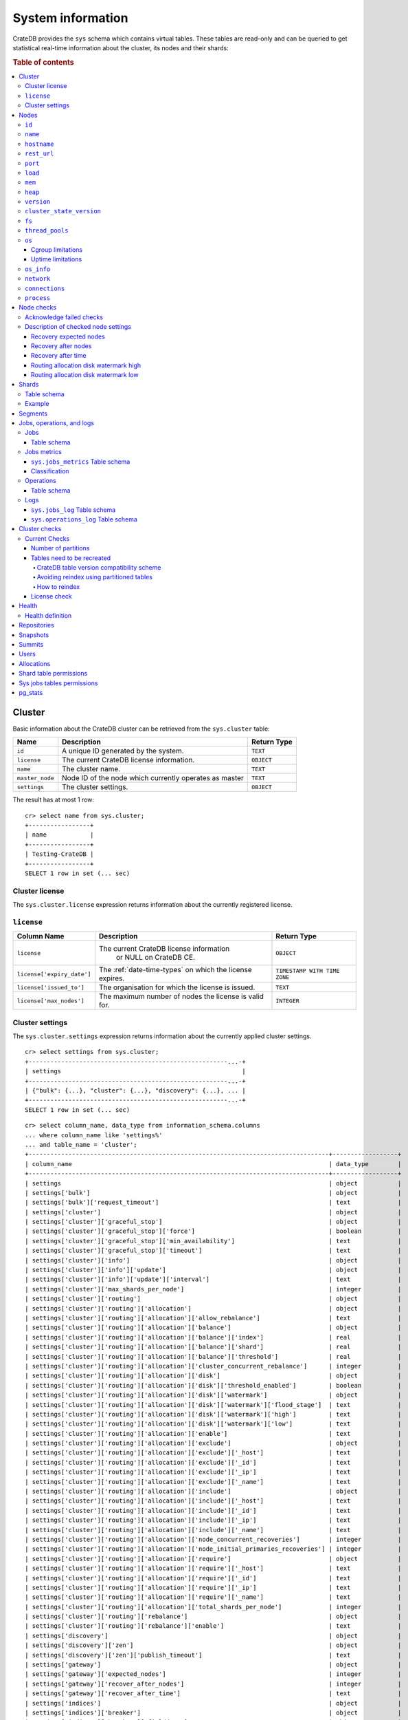 .. highlight:: psql
.. _system-information:

==================
System information
==================

CrateDB provides the ``sys`` schema which contains virtual tables. These tables
are read-only and can be queried to get statistical real-time information about
the cluster, its nodes and their shards:

.. rubric:: Table of contents

.. contents::
   :local:

.. _sys-cluster:

Cluster
=======

Basic information about the CrateDB cluster can be retrieved from the
``sys.cluster`` table:

+------------------+---------------------------------+-------------+
| Name             | Description                     | Return Type |
+==================+=================================+=============+
| ``id``           | A unique ID generated by the    | ``TEXT``    |
|                  | system.                         |             |
+------------------+---------------------------------+-------------+
| ``license``      | The current CrateDB license     | ``OBJECT``  |
|                  | information.                    |             |
+------------------+---------------------------------+-------------+
| ``name``         | The cluster name.               | ``TEXT``    |
+------------------+---------------------------------+-------------+
| ``master_node``  | Node ID of the node which       | ``TEXT``    |
|                  | currently operates as master    |             |
+------------------+---------------------------------+-------------+
| ``settings``     | The cluster settings.           | ``OBJECT``  |
+------------------+---------------------------------+-------------+

.. Hidden: reset settings

    cr> reset GLOBAL stats.enabled, stats.jobs_log_size, stats.operations_log_size;
    RESET OK, 1 row affected (... sec)

The result has at most 1 row::

  cr> select name from sys.cluster;
  +-----------------+
  | name            |
  +-----------------+
  | Testing-CrateDB |
  +-----------------+
  SELECT 1 row in set (... sec)

.. _sys-cluster-license:

Cluster license
---------------

The ``sys.cluster.license`` expression returns information about the currently
registered license.

``license``
-----------

+----------------------------+-----------------------------------------+------------------------------+
| Column Name                | Description                             | Return Type                  |
+============================+=========================================+==============================+
| ``license``                | The current CrateDB license information | ``OBJECT``                   |
|                            |  or NULL on CrateDB CE.                 |                              |
+----------------------------+-----------------------------------------+------------------------------+
| ``license['expiry_date']`` | The :ref:`date-time-types` on which     | ``TIMESTAMP WITH TIME ZONE`` |
|                            | the license expires.                    |                              |
+----------------------------+-----------------------------------------+------------------------------+
| ``license['issued_to']``   | The organisation for which the license  | ``TEXT``                     |
|                            | is issued.                              |                              |
+----------------------------+-----------------------------------------+------------------------------+
| ``license['max_nodes']``   | The maximum number of nodes the license | ``INTEGER``                  |
|                            | is valid for.                           |                              |
+----------------------------+-----------------------------------------+------------------------------+

.. _sys-cluster-settings:

Cluster settings
----------------

The ``sys.cluster.settings`` expression returns information about the currently
applied cluster settings.

::

    cr> select settings from sys.cluster;
    +-------------------------------------------------------...-+
    | settings                                                  |
    +-------------------------------------------------------...-+
    | {"bulk": {...}, "cluster": {...}, "discovery": {...}, ... |
    +-------------------------------------------------------...-+
    SELECT 1 row in set (... sec)

::

    cr> select column_name, data_type from information_schema.columns
    ... where column_name like 'settings%'
    ... and table_name = 'cluster';
    +-----------------------------------------------------------------------------------+------------------+
    | column_name                                                                       | data_type        |
    +-----------------------------------------------------------------------------------+------------------+
    | settings                                                                          | object           |
    | settings['bulk']                                                                  | object           |
    | settings['bulk']['request_timeout']                                               | text             |
    | settings['cluster']                                                               | object           |
    | settings['cluster']['graceful_stop']                                              | object           |
    | settings['cluster']['graceful_stop']['force']                                     | boolean          |
    | settings['cluster']['graceful_stop']['min_availability']                          | text             |
    | settings['cluster']['graceful_stop']['timeout']                                   | text             |
    | settings['cluster']['info']                                                       | object           |
    | settings['cluster']['info']['update']                                             | object           |
    | settings['cluster']['info']['update']['interval']                                 | text             |
    | settings['cluster']['max_shards_per_node']                                        | integer          |
    | settings['cluster']['routing']                                                    | object           |
    | settings['cluster']['routing']['allocation']                                      | object           |
    | settings['cluster']['routing']['allocation']['allow_rebalance']                   | text             |
    | settings['cluster']['routing']['allocation']['balance']                           | object           |
    | settings['cluster']['routing']['allocation']['balance']['index']                  | real             |
    | settings['cluster']['routing']['allocation']['balance']['shard']                  | real             |
    | settings['cluster']['routing']['allocation']['balance']['threshold']              | real             |
    | settings['cluster']['routing']['allocation']['cluster_concurrent_rebalance']      | integer          |
    | settings['cluster']['routing']['allocation']['disk']                              | object           |
    | settings['cluster']['routing']['allocation']['disk']['threshold_enabled']         | boolean          |
    | settings['cluster']['routing']['allocation']['disk']['watermark']                 | object           |
    | settings['cluster']['routing']['allocation']['disk']['watermark']['flood_stage']  | text             |
    | settings['cluster']['routing']['allocation']['disk']['watermark']['high']         | text             |
    | settings['cluster']['routing']['allocation']['disk']['watermark']['low']          | text             |
    | settings['cluster']['routing']['allocation']['enable']                            | text             |
    | settings['cluster']['routing']['allocation']['exclude']                           | object           |
    | settings['cluster']['routing']['allocation']['exclude']['_host']                  | text             |
    | settings['cluster']['routing']['allocation']['exclude']['_id']                    | text             |
    | settings['cluster']['routing']['allocation']['exclude']['_ip']                    | text             |
    | settings['cluster']['routing']['allocation']['exclude']['_name']                  | text             |
    | settings['cluster']['routing']['allocation']['include']                           | object           |
    | settings['cluster']['routing']['allocation']['include']['_host']                  | text             |
    | settings['cluster']['routing']['allocation']['include']['_id']                    | text             |
    | settings['cluster']['routing']['allocation']['include']['_ip']                    | text             |
    | settings['cluster']['routing']['allocation']['include']['_name']                  | text             |
    | settings['cluster']['routing']['allocation']['node_concurrent_recoveries']        | integer          |
    | settings['cluster']['routing']['allocation']['node_initial_primaries_recoveries'] | integer          |
    | settings['cluster']['routing']['allocation']['require']                           | object           |
    | settings['cluster']['routing']['allocation']['require']['_host']                  | text             |
    | settings['cluster']['routing']['allocation']['require']['_id']                    | text             |
    | settings['cluster']['routing']['allocation']['require']['_ip']                    | text             |
    | settings['cluster']['routing']['allocation']['require']['_name']                  | text             |
    | settings['cluster']['routing']['allocation']['total_shards_per_node']             | integer          |
    | settings['cluster']['routing']['rebalance']                                       | object           |
    | settings['cluster']['routing']['rebalance']['enable']                             | text             |
    | settings['discovery']                                                             | object           |
    | settings['discovery']['zen']                                                      | object           |
    | settings['discovery']['zen']['publish_timeout']                                   | text             |
    | settings['gateway']                                                               | object           |
    | settings['gateway']['expected_nodes']                                             | integer          |
    | settings['gateway']['recover_after_nodes']                                        | integer          |
    | settings['gateway']['recover_after_time']                                         | text             |
    | settings['indices']                                                               | object           |
    | settings['indices']['breaker']                                                    | object           |
    | settings['indices']['breaker']['fielddata']                                       | object           |
    | settings['indices']['breaker']['fielddata']['limit']                              | text             |
    | settings['indices']['breaker']['fielddata']['overhead']                           | double precision |
    | settings['indices']['breaker']['query']                                           | object           |
    | settings['indices']['breaker']['query']['limit']                                  | text             |
    | settings['indices']['breaker']['query']['overhead']                               | double precision |
    | settings['indices']['breaker']['request']                                         | object           |
    | settings['indices']['breaker']['request']['limit']                                | text             |
    | settings['indices']['breaker']['request']['overhead']                             | double precision |
    | settings['indices']['breaker']['total']                                           | object           |
    | settings['indices']['breaker']['total']['limit']                                  | text             |
    | settings['indices']['recovery']                                                   | object           |
    | settings['indices']['recovery']['internal_action_long_timeout']                   | text             |
    | settings['indices']['recovery']['internal_action_timeout']                        | text             |
    | settings['indices']['recovery']['max_bytes_per_sec']                              | text             |
    | settings['indices']['recovery']['recovery_activity_timeout']                      | text             |
    | settings['indices']['recovery']['retry_delay_network']                            | text             |
    | settings['indices']['recovery']['retry_delay_state_sync']                         | text             |
    | settings['logger']                                                                | object_array     |
    | settings['logger']['level']                                                       | text_array       |
    | settings['logger']['name']                                                        | text_array       |
    | settings['memory']                                                                | object           |
    | settings['memory']['allocation']                                                  | object           |
    | settings['memory']['allocation']['type']                                          | text             |
    | settings['stats']                                                                 | object           |
    | settings['stats']['breaker']                                                      | object           |
    | settings['stats']['breaker']['log']                                               | object           |
    | settings['stats']['breaker']['log']['jobs']                                       | object           |
    | settings['stats']['breaker']['log']['jobs']['limit']                              | text             |
    | settings['stats']['breaker']['log']['jobs']['overhead']                           | double precision |
    | settings['stats']['breaker']['log']['operations']                                 | object           |
    | settings['stats']['breaker']['log']['operations']['limit']                        | text             |
    | settings['stats']['breaker']['log']['operations']['overhead']                     | double precision |
    | settings['stats']['enabled']                                                      | boolean          |
    | settings['stats']['jobs_log_expiration']                                          | text             |
    | settings['stats']['jobs_log_filter']                                              | text             |
    | settings['stats']['jobs_log_persistent_filter']                                   | text             |
    | settings['stats']['jobs_log_size']                                                | integer          |
    | settings['stats']['operations_log_expiration']                                    | text             |
    | settings['stats']['operations_log_size']                                          | integer          |
    | settings['stats']['service']                                                      | object           |
    | settings['stats']['service']['interval']                                          | text             |
    | settings['udc']                                                                   | object           |
    | settings['udc']['enabled']                                                        | boolean          |
    | settings['udc']['initial_delay']                                                  | text             |
    | settings['udc']['interval']                                                       | text             |
    | settings['udc']['url']                                                            | text             |
    +-----------------------------------------------------------------------------------+------------------+
    SELECT ... rows in set (... sec)

For further details, see the :ref:`Cluster Settings <conf-cluster-settings>`
configuration section.

.. _sys-nodes:

Nodes
=====

To get information about the nodes query for ``sys.nodes``.

This table can be queried for one, multiple or all nodes within a cluster.

The table schema is as follows:

``id``
------

+-------------+---------------------------------------------+-------------+
| Column Name | Description                                 | Return Type |
+=============+=============================================+=============+
| ``id``      | A unique ID within the cluster generated by | ``TEXT``    |
|             | the system.                                 |             |
+-------------+---------------------------------------------+-------------+

``name``
--------

+-------------+-------------------------------------------------+-------------+
| Column Name | Description                                     | Return Type |
+=============+=================================================+=============+
| ``name``    | The node name within a cluster. The system will | ``TEXT``    |
|             | choose a random name. You can specify the node  |             |
|             | name via your own custom `configuration`_.      |             |
+-------------+-------------------------------------------------+-------------+

``hostname``
------------

+--------------+-------------------------------------------------+-------------+
| Column Name  | Description                                     | Return Type |
+==============+=================================================+=============+
| ``hostname`` | The specified host name of the machine the node | ``TEXT``    |
|              | is running on.                                  |             |
+--------------+-------------------------------------------------+-------------+

``rest_url``
------------

+--------------+-----------------------------------------------------+-------------+
| Column Name  | Description                                         | Return Type |
+==============+=====================================================+=============+
| ``rest_url`` | Full http(s) address where the REST API of the node | ``TEXT``    |
|              | is exposed, including schema, hostname (or IP)      |             |
|              | and port.                                           |             |
+--------------+-----------------------------------------------------+-------------+

``port``
--------

+-----------------------+-------------------------------------------------+-------------+
| Column Name           | Description                                     | Return Type |
+=======================+=================================================+=============+
| ``port``              | The specified ports for both HTTP and binary    | ``OBJECT``  |
|                       | transport interfaces. You can specify the ports |             |
|                       | via your own custom `configuration`_.           |             |
+-----------------------+-------------------------------------------------+-------------+
| ``port['http']``      | CrateDB's HTTP port.                            | ``INTEGER`` |
+-----------------------+-------------------------------------------------+-------------+
| ``port['transport']`` | CrateDB's binary transport port.                | ``INTEGER`` |
+-----------------------+-------------------------------------------------+-------------+
| ``port['psql']``      | The PostgreSQL wire protocol port.              | ``INTEGER`` |
+-----------------------+-------------------------------------------------+-------------+

``load``
--------

+-----------------------------+------------------------------------------+-----------------------+
| Column Name                 | Description                              | Return Type           |
+=============================+==========================================+=======================+
| ``load``                    | System load statistics                   | ``OBJECT``            |
+-----------------------------+------------------------------------------+-----------------------+
| ``load['1']``               | Average load over the last 1 minute.     | ``DOUBLE PRECISION``  |
+-----------------------------+------------------------------------------+-----------------------+
| ``load['5']``               | Average load over the last 5 minutes.    | ``DOUBLE PRECISION``  |
+-----------------------------+------------------------------------------+-----------------------+
| ``load['15']``              | Average load over the last 15 minutes.   | ``DOUBLE PRECISION``  |
+-----------------------------+------------------------------------------+-----------------------+
| ``load['probe_timestamp']`` | Unix timestamp at the time of collection | ``BIGINT``            |
|                             | of the load probe.                       |                       |
+-----------------------------+------------------------------------------+-----------------------+


``mem``
-------

+----------------------------+-------------------------------------------------+--------------+
| Column Name                | Description                                     | Return Type  |
+============================+=================================================+==============+
| ``mem``                    | Memory utilization statistics of the host.      | ``OBJECT``   |
+----------------------------+-------------------------------------------------+--------------+
| ``mem['used']``            | Currently used memory in bytes.                 | ``BIGINT``   |
+----------------------------+-------------------------------------------------+--------------+
| ``mem['used_percent']``    | Currently used memory in percent of total.      | ``SMALLINT`` |
+----------------------------+-------------------------------------------------+--------------+
| ``mem['free']``            | Currently available memory in bytes.            | ``BIGINT``   |
+----------------------------+-------------------------------------------------+--------------+
| ``mem['free_percent']``    | Currently available memory in percent of total. | ``SMALLINT`` |
+----------------------------+-------------------------------------------------+--------------+
| ``mem['probe_timestamp']`` | Unix timestamp at the time of collection        | ``BIGINT``   |
|                            | of the memory probe.                            |              |
+----------------------------+-------------------------------------------------+--------------+

``heap``
--------

+-----------------------------+------------------------------------------------+-------------+
| Column Name                 | Description                                    | Return Type |
+=============================+================================================+=============+
| ``heap``                    | Heap memory utilization statistics.            | ``OBJECT``  |
+-----------------------------+------------------------------------------------+-------------+
| ``heap['used']``            | Currently used heap memory in bytes.           | ``BIGINT``  |
+-----------------------------+------------------------------------------------+-------------+
| ``heap['max']``             | Maximum available heap memory. You can specify | ``BIGINT``  |
|                             | the max heap memory CrateDB should use in the  |             |
|                             | `configuration`_.                              |             |
+-----------------------------+------------------------------------------------+-------------+
| ``heap['free']``            | Currently available heap memory in bytes.      | ``BIGINT``  |
+-----------------------------+------------------------------------------------+-------------+
| ``heap['probe_timestamp']`` | Unix timestamp at the time of collection       | ``BIGINT``  |
|                             | of the heap probe.                             |             |
+-----------------------------+------------------------------------------------+-------------+

.. _sys-versions:

``version``
-----------

+----------------------------------------------------+---------------------------------------------------+-------------+
| Column Name                                        | Description                                       | Return Type |
+====================================================+===================================================+=============+
| ``version``                                        | CrateDB version information.                      | ``OBJECT``  |
+----------------------------------------------------+---------------------------------------------------+-------------+
| ``version['number']``                              | Version string in format ``"major.minor.hotfix"`` | ``TEXT``    |
+----------------------------------------------------+---------------------------------------------------+-------------+
| ``version['build_hash']``                          | SHA hash of the Github commit which               | ``TEXT``    |
|                                                    | this build was built from.                        |             |
+----------------------------------------------------+---------------------------------------------------+-------------+
| ``version['build_snapshot']``                      | Indicates whether this build is a snapshot build. | ``BOOLEAN`` |
+----------------------------------------------------+---------------------------------------------------+-------------+
| ``version['minimum_index_compatibility_version']`` | Indicates the minimum compatible index version    | ``TEXT``    |
|                                                    | which is supported.                               |             |
+----------------------------------------------------+---------------------------------------------------+-------------+
| ``version['minimum_wire_compatibility_version']``  | Indicates the minimum compatible wire protocol    | ``TEXT``    |
|                                                    | version which is supported.                       |             |
+----------------------------------------------------+---------------------------------------------------+-------------+

``cluster_state_version``
-------------------------

+--------------------------------+-----------------------------------------------+-------------+
| Column Name                    | Description                                   | Return Type |
+================================+===============================================+=============+
| ``cluster_state_version``      | The current version of the cluster state. The | ``BIGINT``  |
|                                | cluster state is an immutable structure and   |             |
|                                | that is recreated when a change is published. |             |
+--------------------------------+-----------------------------------------------+-------------+

``fs``
------

+----------------------------------+------------------------------------------------+-------------+
| Column Name                      | Description                                    | Return Type |
+==================================+================================================+=============+
| ``fs``                           | Utilization statistics about the file system.  | ``OBJECT``  |
+----------------------------------+------------------------------------------------+-------------+
| ``fs['total']``                  | Aggregated usage statistic of all disks on the | ``OBJECT``  |
|                                  | host.                                          |             |
+----------------------------------+------------------------------------------------+-------------+
| ``fs['total']['size']``          | Total size of all disks in bytes.              | ``BIGINT``  |
+----------------------------------+------------------------------------------------+-------------+
| ``fs['total']['used']``          | Total used space of all disks in bytes.        | ``BIGINT``  |
+----------------------------------+------------------------------------------------+-------------+
| ``fs['total']['available']``     | Total available space of all disks in bytes.   | ``BIGINT``  |
+----------------------------------+------------------------------------------------+-------------+
| ``fs['total']['reads']``         | Total number of reads on all disks.            | ``BIGINT``  |
+----------------------------------+------------------------------------------------+-------------+
| ``fs['total']['bytes_read']``    | Total size of reads on all disks in bytes.     | ``BIGINT``  |
+----------------------------------+------------------------------------------------+-------------+
| ``fs['total']['writes']``        | Total number of writes on all disks.           | ``BIGINT``  |
+----------------------------------+------------------------------------------------+-------------+
| ``fs['total']['bytes_written']`` | Total size of writes on all disks in bytes.    | ``BIGINT``  |
+----------------------------------+------------------------------------------------+-------------+
| ``fs['disks']``                  | Usage statistics of individual disks on the    | ``ARRAY``   |
|                                  | host.                                          |             |
+----------------------------------+------------------------------------------------+-------------+
| ``fs['disks']['dev']``           | Device name                                    | ``TEXT``    |
+----------------------------------+------------------------------------------------+-------------+
| ``fs['disks']['size']``          | Total size of the disk in bytes.               | ``BIGINT``  |
+----------------------------------+------------------------------------------------+-------------+
| ``fs['disks']['used']``          | Used space of the disk in bytes.               | ``BIGINT``  |
+----------------------------------+------------------------------------------------+-------------+
| ``fs['disks']['available']``     | Available space of the disk in bytes.          | ``BIGINT``  |
+----------------------------------+------------------------------------------------+-------------+
| ``fs['data']``                   | Information about data paths used by the node. | ``ARRAY``   |
+----------------------------------+------------------------------------------------+-------------+
| ``fs['data']['dev']``            | Device name                                    | ``TEXT``    |
+----------------------------------+------------------------------------------------+-------------+
| ``fs['data']['path']``           | File path where the data of the node resides.  | ``TEXT``    |
+----------------------------------+------------------------------------------------+-------------+

``thread_pools``
----------------

+-------------------------------+------------------------------------------------+-------------+
| Column Name                   | Description                                    | Return Type |
+===============================+================================================+=============+
| ``thread_pools``              | Usage statistics of Java thread pools.         | ``ARRAY``   |
+-------------------------------+------------------------------------------------+-------------+
| ``thread_pools['name']``      | Name of the pool.                              | ``TEXT``    |
+-------------------------------+------------------------------------------------+-------------+
| ``thread_pools['active']``    | Number of currently running thread in the      | ``INTEGER`` |
|                               | thread pool.                                   |             |
+-------------------------------+------------------------------------------------+-------------+
| ``thread_pools['rejected']``  | Total number of rejected threads in the thread | ``BIGINT``  |
|                               | pool.                                          |             |
+-------------------------------+------------------------------------------------+-------------+
| ``thread_pools['largest']``   | Largest number of threads that have ever       | ``INTEGER`` |
|                               | simultaniously been in the pool.               |             |
+-------------------------------+------------------------------------------------+-------------+
| ``thread_pools['completed']`` | Total number of completed thread in teh thread | ``BIGINT``  |
|                               | pool.                                          |             |
+-------------------------------+------------------------------------------------+-------------+
| ``thread_pools['threads']``   | Size of the thread pool.                       | ``INTEGER`` |
+-------------------------------+------------------------------------------------+-------------+
| ``thread_pools['queue']``     | Number of thread currently in the queue.       | ``INTEGER`` |
+-------------------------------+------------------------------------------------+-------------+

``os``
------

+-------------------------------------------------+------------------------------------------------------+--------------+
| Column Name                                     | Description                                          | Return Type  |
+=================================================+======================================================+==============+
| ``os``                                          | Operating system stats                               | ``OBJECT``   |
+-------------------------------------------------+------------------------------------------------------+--------------+
| ``os['uptime']``                                | System uptime in milliseconds                        | ``BIGINT``   |
|                                                 |                                                      |              |
|                                                 | Requires allowing system calls on Windows and macOS. |              |
|                                                 | See notes in :ref:`os_uptime_limitations`.           |              |
+-------------------------------------------------+------------------------------------------------------+--------------+
| ``os['timestamp']``                             | UNIX timestamp in millisecond resolution             | ``BIGINT``   |
+-------------------------------------------------+------------------------------------------------------+--------------+
| ``os['cpu']``                                   | Information about CPU utilization                    | ``OBJECT``   |
+-------------------------------------------------+------------------------------------------------------+--------------+
| ``os['cpu']['used']``                           | System CPU usage as percentage                       | ``SMALLINT`` |
+-------------------------------------------------+------------------------------------------------------+--------------+
| ``os['probe_timestamp']``                       | Unix timestamp at the time of collection             | ``BIGINT``   |
|                                                 | of the OS probe.                                     |              |
+-------------------------------------------------+------------------------------------------------------+--------------+
| ``os['cgroup']``                                | Information about Cgroups **(Linux only)**           | ``OBJECT``   |
+-------------------------------------------------+------------------------------------------------------+--------------+
| ``os['cgroup']['cpuacct']``                     | Information about CPU accounting                     | ``OBJECT``   |
+-------------------------------------------------+------------------------------------------------------+--------------+
| ``os['cgroup']['cpuacct']['control_group']``    | The path to the cpu accounting cgroup                | ``TEXT``     |
+-------------------------------------------------+------------------------------------------------------+--------------+
| ``os['cgroup']['cpuacct']['usage_nanos']``      | The total CPU time (in nanoseconds) consumed by      | ``BIGINT``   |
|                                                 | all tasks in this cgroup.                            |              |
+-------------------------------------------------+------------------------------------------------------+--------------+
| ``os['cgroup']['cpu']``                         | Information about the CPU subsystem                  | ``OBJECT``   |
+-------------------------------------------------+------------------------------------------------------+--------------+
| ``os['cgroup']['cpu']['control_group']``        | The path to the cpu cgroup                           | ``TEXT``     |
+-------------------------------------------------+------------------------------------------------------+--------------+
| ``os['cgroup']['cpu']['cfs_period_micros']``    | The period of time (in microseconds) the cgroup      | ``BIGINT``   |
|                                                 | access to the CPU gets reallocated.                  |              |
+-------------------------------------------------+------------------------------------------------------+--------------+
| ``os['cgroup']['cpu']['cfs_quota_micros']``     | The total amount of time (in microseconds) for which | ``BIGINT``   |
|                                                 | all tasks in the cgroup can run during one period    |              |
|                                                 | (cfs_period_micros).                                 |              |
+-------------------------------------------------+------------------------------------------------------+--------------+
| ``os['cgroup']['cpu']['num_elapsed_periods']``  | The nr. of period intervals (cfs_period_micros) that | ``BIGINT``   |
|                                                 | have elapsed.                                        |              |
+-------------------------------------------------+------------------------------------------------------+--------------+
| ``os['cgroup']['cpu']['num_times_throttled']``  | The nr. of times tasks in the cgroup have been       | ``BIGINT``   |
|                                                 | throttled.                                           |              |
+-------------------------------------------------+------------------------------------------------------+--------------+
| ``os['cgroup']['cpu']['time_throttled_nanos']`` | The total time (in nanoseconds) for which tasks in   | ``BIGINT``   |
|                                                 | the cgroup have been throttled.                      |              |
+-------------------------------------------------+------------------------------------------------------+--------------+
| ``os['cgroup']['mem']``                         | Information about memory resources used by tasks in  | ``OBJECT``   |
|                                                 | a cgroup.                                            |              |
+-------------------------------------------------+------------------------------------------------------+--------------+
| ``os['cgroup']['mem']['control_group']``        | The path to the memory cgroup                        | ``TEXT``     |
+-------------------------------------------------+------------------------------------------------------+--------------+
| ``os['cgroup']['mem']['usage_bytes']``          | The total current memory usage by processes in       | ``TEXT``     |
|                                                 | the cgroup.                                          |              |
+-------------------------------------------------+------------------------------------------------------+--------------+
| ``os['cgroup']['mem']['limit_bytes']``          | The max. amount of user memory in the cgroup.        | ``TEXT``     |
+-------------------------------------------------+------------------------------------------------------+--------------+

The cpu information values are cached for 1s. They might differ from the actual
values at query time. Use the probe timestamp to get the time of collection.
When analyzing the cpu usage over time, always use ``os['probe_timestamp']`` to
calculate the time difference between 2 probes.

.. _os_cgroup_limitations:

Cgroup limitations
..................

.. NOTE::

    Cgroup metrics only work if the stats are available from
    ``/sys/fs/cgroup/cpu`` and ``/sys/fs/cgroup/cpuacct``.

.. _os_uptime_limitations:

Uptime limitations
..................

.. NOTE::

    os['uptime'] required a system call when running CrateDB on Windows or
    macOS, however, system calls are not permitted by default. If you require
    this metric you need to allow system calls by setting ``bootstrap.seccomp``
    to ``false``. This setting must be set in the crate.yml or via command line
    argument and cannot be changed at runtime.

``os_info``
-----------

+-------------------------------------+----------------------------------------------+-------------+
| Column Name                         | Description                                  | Return Type |
+=====================================+==============================================+=============+
| ``os_info``                         | Operating system information                 | ``OBJECT``  |
+-------------------------------------+----------------------------------------------+-------------+
| ``os_info['available_processors']`` | Number of processors that are available in   | ``INTEGER`` |
|                                     | the JVM. This is usually equal to the number |             |
|                                     | of cores of the CPU.                         |             |
+-------------------------------------+----------------------------------------------+-------------+
| ``os_info['name']``                 | Name of the operating system (ex: Linux,     | ``TEXT``    |
|                                     | Windows, macOS)                              |             |
+-------------------------------------+----------------------------------------------+-------------+
| ``os_info['arch']``                 | Name of the JVM architecture (ex: amd64,     | ``TEXT``    |
|                                     | x86)                                         |             |
+-------------------------------------+----------------------------------------------+-------------+
| ``os_info['version']``              | Version of the operating system              | ``TEXT``    |
+-------------------------------------+----------------------------------------------+-------------+
| ``os_info['jvm']``                  | Information about the JVM (Java Virtual      | ``OBJECT``  |
|                                     | Machine)                                     |             |
+-------------------------------------+----------------------------------------------+-------------+
| ``os_info['jvm']['version']``       | The JVM version                              | ``TEXT``    |
+-------------------------------------+----------------------------------------------+-------------+
| ``os_info['jvm']['vm_name']``       | The name of the JVM (eg. OpenJDK,            | ``TEXT``    |
|                                     | Java Hotspot(TM) )                           |             |
+-------------------------------------+----------------------------------------------+-------------+
| ``os_info['jvm']['vm_vendor']``     | The vendor name of the JVM                   | ``TEXT``    |
+-------------------------------------+----------------------------------------------+-------------+
| ``os_info['jvm']['vm_version']``    | The version of the JVM                       | ``TEXT``    |
+-------------------------------------+----------------------------------------------+-------------+

``network``
-----------

Network statistics are deprecated in CrateDB 2.3 and may completely be removed
in subsequent versions. All ``BIGINT`` columns always return ``0``.

+--------------------------------------------------------+--------------------------------------------------------------------------------------------+-------------+
| Column Name                                            | Description                                                                                | Return Type |
+========================================================+============================================================================================+=============+
| ``network``                                            | Statistics about network activity on the host.                                             | ``OBJECT``  |
+--------------------------------------------------------+--------------------------------------------------------------------------------------------+-------------+
| ``network['probe_timestamp']``                         | Unix timestamp at the time of collection of the network probe.                             | ``BIGINT``  |
+--------------------------------------------------------+--------------------------------------------------------------------------------------------+-------------+
| ``network['tcp']``                                     | TCP network activity on the host.                                                          | ``OBJECT``  |
+--------------------------------------------------------+--------------------------------------------------------------------------------------------+-------------+
| ``network['tcp']['connections']``                      | Information about TCP network connections.                                                 | ``OBJECT``  |
+--------------------------------------------------------+--------------------------------------------------------------------------------------------+-------------+
| ``network['tpc']['connections']['initiated']``         | Total number of initiated TCP connections.                                                 | ``BIGINT``  |
+--------------------------------------------------------+--------------------------------------------------------------------------------------------+-------------+
| ``network['tpc']['connections']['accepted']``          | Total number of accepted TCP connections.                                                  | ``BIGINT``  |
+--------------------------------------------------------+--------------------------------------------------------------------------------------------+-------------+
| ``network['tpc']['connections']['curr_established']``  | Total number of currently established TCP connections.                                     | ``BIGINT``  |
+--------------------------------------------------------+--------------------------------------------------------------------------------------------+-------------+
| ``network['tcp']['connections']['dropped']``           | Total number of dropped TCP connections.                                                   | ``BIGINT``  |
+--------------------------------------------------------+--------------------------------------------------------------------------------------------+-------------+
| ``network['tcp']['connections']['embryonic_dropped']`` | Total number of TCP connections that have been dropped before they were accepted.          | ``BIGINT``  |
+--------------------------------------------------------+--------------------------------------------------------------------------------------------+-------------+
| ``network['tcp']['packets']``                          | Information about TCP packets.                                                             | ``OBJECT``  |
+--------------------------------------------------------+--------------------------------------------------------------------------------------------+-------------+
| ``network['tpc']['packets']['sent']``                  | Total number of TCP packets sent.                                                          | ``BIGINT``  |
+--------------------------------------------------------+--------------------------------------------------------------------------------------------+-------------+
| ``network['tcp']['packets']['received']``              | Total number of TCP packets received.                                                      | ``BIGINT``  |
+--------------------------------------------------------+--------------------------------------------------------------------------------------------+-------------+
| ``network['tpc']['packets']['retransmitted']``         | Total number of TCP packets retransmitted due to an error.                                 | ``BIGINT``  |
+--------------------------------------------------------+--------------------------------------------------------------------------------------------+-------------+
| ``network['tcp']['packets']['errors_received']``       | Total number of TCP packets that contained checksum errors, had a bad offset, were dropped | ``BIGINT``  |
|                                                        | because of a lack of memory or were too short.                                             |             |
+--------------------------------------------------------+--------------------------------------------------------------------------------------------+-------------+
| ``network['tcp']]['packets']['rst_sent']``             | Total number of RST packets sent due to left unread                                        | ``BIGINT``  |
|                                                        | data in queue when socket is closed.                                                       |             |
|                                                        | See `tools.ietf.org <https://tools.ietf.org/html/rfc2525#page-50>`_.                       |             |
+--------------------------------------------------------+--------------------------------------------------------------------------------------------+-------------+

``connections``
---------------

+-------------------------------------+-------------------+-------------------+
| Column Name                         | Description       | Return Type       |
+=====================================+===================+===================+
| ``http``                            | Number of         | ``OBJECT``        |
|                                     | connections       |                   |
|                                     | established via   |                   |
|                                     | HTTP              |                   |
+-------------------------------------+-------------------+-------------------+
| ``http['open']``                    | The currently     | ``BIGINT``        |
|                                     | open connections  |                   |
|                                     | established via   |                   |
|                                     | HTTP              |                   |
+-------------------------------------+-------------------+-------------------+
| ``http['total']``                   | The total number  | ``BIGINT``        |
|                                     | of connections    |                   |
|                                     | that have been    |                   |
|                                     | established via   |                   |
|                                     | HTTP over the     |                   |
|                                     | life time of a    |                   |
|                                     | CrateDB node      |                   |
+-------------------------------------+-------------------+-------------------+
| ``psql``                            | Number of         | ``OBJECT``        |
|                                     | connections       |                   |
|                                     | established via   |                   |
|                                     | Postgres protocol |                   |
+-------------------------------------+-------------------+-------------------+
| ``psql['open']``                    | The currently     | ``BIGINT``        |
|                                     | open connections  |                   |
|                                     | established via   |                   |
|                                     | Postgres protocol |                   |
+-------------------------------------+-------------------+-------------------+
| ``psql['total']``                   | The total number  | ``BIGINT``        |
|                                     | of connections    |                   |
|                                     | that have been    |                   |
|                                     | established via   |                   |
|                                     | Postgres protocol |                   |
|                                     | over the life     |                   |
|                                     | time of a CrateDB |                   |
|                                     | node              |                   |
+-------------------------------------+-------------------+-------------------+
| ``transport``                       | Number of         | ``OBJECT``        |
|                                     | connections       |                   |
|                                     | established via   |                   |
|                                     | Transport         |                   |
|                                     | protocol          |                   |
+-------------------------------------+-------------------+-------------------+
| ``transport['open']``               | The currently     | ``BIGINT``        |
|                                     | open connections  |                   |
|                                     | established via   |                   |
|                                     | Transport         |                   |
|                                     | protocol          |                   |
+-------------------------------------+-------------------+-------------------+


``process``
-----------

+------------------------------------------+------------------------------------------------+--------------+
| Column Name                              | Description                                    | Return Type  |
+==========================================+================================================+==============+
| ``process``                              | Statistics about the CrateDB process.          | ``OBJECT``   |
+------------------------------------------+------------------------------------------------+--------------+
| ``process['open_file_descriptors']``     | Number of currently open file descriptors used | ``BIGINT``   |
|                                          | by the CrateDB process.                        |              |
+------------------------------------------+------------------------------------------------+--------------+
| ``process['max_open_file_descriptors']`` | The maximum number of open file descriptors    | ``BIGINT``   |
|                                          | CrateDB can use.                               |              |
+------------------------------------------+------------------------------------------------+--------------+
| ``process['probe_timestamp']``           | The system UNIX timestamp at the moment of     | ``BIGINT``   |
|                                          | the probe collection.                          |              |
+------------------------------------------+------------------------------------------------+--------------+
| ``process['cpu']``                       | Information about the CPU usage of the CrateDB | ``OBJECT``   |
|                                          | process.                                       |              |
+------------------------------------------+------------------------------------------------+--------------+
| ``process['cpu']['percent']``            | The CPU usage of the CrateDB JVM process given | ``SMALLINT`` |
|                                          | in percent.                                    |              |
+------------------------------------------+------------------------------------------------+--------------+

The cpu information values are cached for 1s. They might differ from the actual
values at query time. Use the probe timestamp to get the time of the collect.
When analyzing the cpu usage over time, always use
``process['probe_timestamp']`` to calculate the time difference between 2
probes.

.. NOTE::

    If one of the queried nodes is not responding within three seconds it
    returns ``null`` every column except ``id`` and ``name``. This behaviour
    could be used to detect hanging nodes.

.. _sys-node-checks:

Node checks
===========

The table ``sys.node_checks`` exposes a list of internal node checks and
results of their validation.

The table schema is the following:

+------------------+----------------------------------+--------------+
| Column Name      | Description                      | Return Type  |
+==================+==================================+==============+
| ``id``           | The unique check ID.             | ``INTEGER``  |
+------------------+----------------------------------+--------------+
| ``node_id``      | The unique node ID.              | ``TEXT``     |
+------------------+----------------------------------+--------------+
| ``severity``     | The level of severity.           | ``INTEGER``  |
|                  | The higher the value of the      |              |
|                  | field the higher severity.       |              |
+------------------+----------------------------------+--------------+
| ``description``  | The description message for the  | ``TEXT``     |
|                  | setting check.                   |              |
+------------------+----------------------------------+--------------+
| ``passed``       | The flag determines whether the  | ``BOOLEAN``  |
|                  | check for the setting has passed.|              |
+------------------+----------------------------------+--------------+
| ``acknowledged`` | The flag determines whether the  | ``BOOLEAN``  |
|                  | check for this setting has been  |              |
|                  | acknowledged by the user in      |              |
|                  | order to ignored the value of    |              |
|                  | ``passed`` column. This column   |              |
|                  | can be *updated*.                |              |
+------------------+----------------------------------+--------------+

Example query::

  cr> select id, node_id, description from sys.node_checks order by id, node_id;
  +----+---------...-+--------------------------------------------------------------...-+
  | id | node_id     | description                                                      |
  +----+---------...-+--------------------------------------------------------------...-+
  |  1 | ...         | The value of the cluster setting 'gateway.expected_nodes' mus... |
  |  2 | ...         | The value of the cluster setting 'gateway.recover_after_nodes... |
  |  3 | ...         | If any of the "expected nodes" recovery settings are set, the... |
  |  5 | ...         | The high disk watermark is exceeded on the node. The cluster ... |
  |  6 | ...         | The low disk watermark is exceeded on the node. The cluster w... |
  |  7 | ...         | The flood stage disk watermark is exceeded on the node. Table... |
  +----+---------...-+--------------------------------------------------------------...-+
  SELECT 6 rows in set (... sec)

.. _sys-node-checks-ack:

Acknowledge failed checks
-------------------------

It is possible to acknowledge every check by updating the ``acknowledged``
column. By doing this, specially CrateDB's built-in Admin-UI won't complain
anymore about failing checks.

Imagine we've added a new node to our cluster, but as the
:ref:`gateway.expected_nodes <gateway.expected_nodes>` column can only
be set via config-file or command-line argument, the check for this setting
will not pass on the already running nodes until the config-file or
command-line argument on these nodes is updated and the nodes are restarted
(which is not what we want on a healthy well running cluster).

In order to make the Admin-UI accept a failing check (so the checks label goes
green again), we must acknowledge this check by updating it's ``acknowledged``
flag::

  cr> update sys.node_checks set acknowledged = true where id = 1;
  UPDATE OK, 1 row affected (... sec)

.. CAUTION::

   Updates on this column are transient, so changed values are lost after the
   affected node is restarted.

Description of checked node settings
------------------------------------

Recovery expected nodes
.......................

The check for the :ref:`gateway.expected_nodes <gateway.expected_nodes>`
setting checks that the number of nodes that should be waited for the immediate
cluster state recovery, must be equal to the maximum number of data and master
nodes in the cluster.

Recovery after nodes
....................

The check for the :ref:`gateway.recover_after_nodes
<gateway.recover_after_nodes>` verifies that the number of started nodes before
the cluster starts must be greater than the half of the expected number of
nodes and equal/less than number of nodes in the cluster.

::

  (E / 2) < R <= E

where ``R`` is the number of recovery nodes, ``E`` is the number of expected
nodes.

Recovery after time
...................

If :ref:`gateway.recover_after_nodes <gateway.recover_after_nodes>` is set,
then :ref:`gateway.recover_after_time <gateway.recover_after_time>` must not be
set to ``0s``, otherwise the ``gateway.recover_after_nodes`` setting wouldn't
have any effect.

.. _node_checks_watermark_high:

Routing allocation disk watermark high
......................................

The check for the :ref:`cluster.routing.allocation.disk.watermark.high
<cluster.routing.allocation.disk.watermark.high>` setting verifies that the
high watermark is not exceeded on the current node. The usage of each disk for
configured CrateDB data paths is verified against the threshold setting. If one
or more verification fails the check is marked as not passed.


.. _node_checks_watermark_low:

Routing allocation disk watermark low
.....................................

The check for the :ref:`cluster.routing.allocation.disk.watermark.low
<cluster.routing.allocation.disk.watermark.low>` which controls the low
watermark for the node disk usage. The check verifies that the low watermark is
not exceeded on the current node. The verification is done against each disk
for configured CrateDB data paths. The check is not passed if the verification
for one or more disk fails.

.. _sys-shards:

Shards
======

The table ``sys.shards`` contains real-time statistics for all shards of all
(non-system) tables.

Table schema
------------

.. list-table::
    :header-rows: 1

    * - Column Name
      - Description
      - Return Type
    * - ``node``
      - Information about the node the shard is located at.
      - ``OBJECT``
    * - ``node['name']``
      - The name of the node the shard is located at.
      - ``TEXT``
    * - ``node['id']``
      - The id of the node the shard is located at.
      - ``TEXT``
    * - ``blob_path``
      - Path to the directory which contains the blob files of the shard, or
        null if the shard is not a blob shard.
      - ``TEXT``
    * - ``id``
      - The shard id.
        This shard id is managed by the system, ranging from 0 up to the number
        of configured shards of the table.
      - ``INTEGER``
    * - ``min_lucene_version``
      - Shows the oldest Lucene segment version used in this shard.
      - ``TEXT``
    * - ``num_docs``
      - The total amount of documents within a shard.
      - ``BIGINT``
    * - ``oprhan_partition``
      - True if this shard belongs to an orphaned partition which doesn't belong to any table anymore.
      - ``BOOLEAN``
    * - ``partition_ident``
      - The partition ident of a partitioned table. Empty for non-partitioned tables.
      - ``TEXT``
    * - ``path``
      - Path to the shard directory on the filesystem. This directory contains state and index files.
      - ``TEXT``
    * - ``primary``
      - Indicates if this shard is the primary shard.
      - ``BOOLEAN``
    * - ``recovery``
      - Recovery statistics of a shard.

        Recovery is the process of moving a shard to a different node or
        loading a shard from disk, e.g. during node startup or snapshot
        recovery.
      - ``OBJECT``
    * - ``recovery['files']``
      - File recovery statistics
      - ``OBJECT``
    * - ``recovery['files']['percent']``
      - Percentage of files already recovered.
      - ``REAL``
    * - ``recovery['files']['recovered']``
      - Number of files recovered in the shard. Includes both existing and reused files.
      - ``INTEGER``
    * - ``recovery['files']['reused']``
      - Total number of files reused from a local copy while recovering the shard.
      - ``INTEGER``
    * - ``recovery['files']['used']``
      - Total number of files in the shard.
      - ``INTEGER``
    * - ``recovery['size']``
      - Recovery statistics for the shard in bytes
      - ``OBJECT``
    * - ``recovery['size']['percent']``
      - Percentage of bytes already recovered
      - ``REAL``
    * - ``recovery['size']['recovered']``
      - Number of bytes recovered. Includes both existing and re-used bytes.
      - ``BIGINT``
    * - ``recovery['size']['reused']``
      - Number of bytes re-used from a local copy while recovering the shard.
      - ``BIGINT``
    * - ``recovery['size']['used']``
      - Total number of bytes in the shard.
      - ``BIGINT``
    * - ``recovery['stage']``
      - Recovery stage:

        * init: Recovery has not started
        * index: Reading the Lucene index meta-data and copying bytes from source to destination
        * start: Starting the engine, opening the index for use
        * translog: Replaying transaction log
        * finalize: Cleanup
        * done: Complete
      - ``TEXT``
    * - ``recovery['total_time']``
      - Returns elapsed time from the start of the shard recovery.
      - ``BIGINT``
    * - ``recovery['type']``
      - Recovery type:

        * gateway
        * snapshot
        * replica
        * relocating
      - ``TEXT``
    * - ``relocating_node``
      - The id of the node to which the shard is getting relocated to.
      - ``TEXT``
    * - ``routing_state``
      - The current state of the shard in the routing table.
        Possible states are:

        * UNASSIGNED
        * INITIALIZING
        * STARTED
        * RELOCATING
      - ``TEXT``
    * - ``schema_name``
      - The schema name of the table the shard belongs to
      - ``TEXT``
    * - ``size``
      - The current size in bytes. This value is cached for a short period and
        may return slightly outdated values.
      - ``BIGINT``
    * - ``state``
      - The current state of the shard.
        Possible states are:

        * CREATED
        * RECOVERING
        * POST_RECOVERY
        * STARTED
        * RELOCATED
        * CLOSED
        * INITIALIZING
        * UNASSIGNED
      - ``TEXT``
    * - ``table_name``
      - The name of the table this shard belongs to
      - ``TEXT``
    * - ``seq_no_stats``
      - Contains information about internal sequence numbering and checkpoints
        for these sequence numbers.
      - ``OBJECT``
    * - ``seq_no_stats['max_seq_no']``
      - The highest sequence number that has been issued so far on the shard.
      - ``BIGINT``
    * - ``seq_no_stats['local_checkpoint']``
      - The highest sequence number for which all lower sequence number of been
        processed on this shard. Due to concurrent indexing this can be lower
        than max_seq_no.
      - ``BIGINT``
    * - ``seq_no_stats['global_checkpoint']``
      - The highest sequence number for which the local shard can guarantee
        that all lower sequence numbers have been processed on all active shard
        copies.
      - ``BIGINT``
    * - ``translog_stats``
      - Contains information for the translog of the shard.
      - ``OBJECT``
    * - ``translog_stats['size']``
      - The current size of the translog file in bytes.
      - ``BIGINT``
    * - ``translog_stats['uncommitted_size']``
      - The size in bytes of the translog that has not been committed to Lucene yet.
      - ``BIGINT``
    * - ``translog_stats['number_of_operations']``
      - The number of operations recorded in the translog.
      - ``INTEGER``
    * - ``translog_stats['uncommitted_operations']``
      - The number of operations in the translog which have not been committed to Lucene yet.
      - ``INTEGER``
    * - ``retention_leases``
      - Versioned collection of retention leases.
      - ``OBJECT``


.. NOTE::

   The ``sys.shards`` table is subject to :ref:`shard_table_permissions`.


Example
-------

For example, you can query shards like this::

  cr> select schema_name as schema,
  ...   table_name as t,
  ...   id,
  ...   partition_ident as p_i,
  ...   num_docs as docs,
  ...   primary,
  ...   relocating_node as r_n,
  ...   routing_state as r_state,
  ...   state,
  ...   orphan_partition as o_p
  ... from sys.shards where table_name = 'locations' and id = 1;
  +--------+-----------+----+-----+------+---------+------+---------+---------+-------+
  | schema | t         | id | p_i | docs | primary | r_n  | r_state |  state  | o_p   |
  +--------+-----------+----+-----+------+---------+------+---------+---------+-------+
  | doc    | locations |  1 |     |    8 | TRUE    | NULL | STARTED | STARTED | FALSE |
  +--------+-----------+----+-----+------+---------+------+---------+---------+-------+
  SELECT 1 row in set (... sec)

.. _sys-segments:

Segments
========

The ``sys.segments`` table contains information about the Lucene segments
of the shards.

The segment information is useful to understand the behaviour of the underlying
Lucene file structures for troubleshooting and performance optimization
of shards.

.. list-table::
    :header-rows: 1

    * - Column Name
      - Description
      - Return Type
    * - ``segment_name``
      - Name of the segment, derived from the segment generation and used
        internally to create file names in the directory of the shard.
      - ``TEXT``
    * - ``shard_id``
      - ID of the effected shard.
      - ``INTEGER``
    * - ``table_schema``
      - Schema name of the table of the shard.
      - ``TEXT``
    * - ``table_name``
      - Table name of the shard.
      - ``TEXT``
    * - ``partition_ident``
      - The partition ident of a partitioned table. Empty for non-partitioned tables.
      - ``TEXT``
    * - ``node``
      - Information about the node the shard is located at.
      - ``OBJECT``
    * - ``node['name']``
      - The name of the node the shard is located at.
      - ``TEXT``
    * - ``node['id']``
      - The id of the node the shard is located at.
      - ``TEXT``
    * - ``generation``
      - Generation number of the segment, increments for each segment written.
      - ``LONG``
    * - ``num_docs``
      - Number of non-deleted lucene documents in this segment.
      - ``INTEGER``
    * - ``deleted_docs``
      - Number of deleted lucene documents in this segment.
      - ``INTEGER``
    * - ``size``
      - Disk space used by the segment in bytes.
      - ``LONG``
    * - ``memory``
      - Segment data stored in memory for efficient search, -1 if it is
        unavailable.
      - ``LONG``
    * - ``committed``
      - Indicates if the segments are synced to disk. Segments that are synced
        can survive a hard reboot.
      - ``BOOLEAN``
    * - ``primary``
      - Describes if this segment is part of a primary shard.
      - ``BOOLEAN``
    * - ``search``
      - Indicates if the segment is searchable. If ``false``, the segment has
        most likely been written to disk but needs a refresh to be searchable.
      - ``BOOLEAN``
    * - ``version``
      - Version of Lucene used to write the segment.
      - ``TEXT``
    * - ``compound``
      - If ``true``, Lucene merges all files from the segment into a single
        file to save file descriptors.
      - ``BOOLEAN``
    * - ``attributes``
      - Contains information about whether high compression was enabled.
      - ``OBJECT``

.. NOTE::

    The information in the ``sys.segments`` table is expensive to calculate and
    therefore this information should be retrieved with awareness that it can
    have performance implications on the cluster.

.. NOTE::

    The ``sys.shards`` table is subject to :ref:`shard_table_permissions`.

.. _jobs_operations_logs:

Jobs, operations, and logs
==========================

To let you inspect the activities currently taking place in a cluster, CrateDB
provides system tables that let you track current cluster jobs and operations.
See :ref:`Jobs Table <sys-jobs>` and :ref:`Operations Table<sys-operations>`.

Jobs and operations that finished executing are additionally recorded in
memory. There are two retention policies available to control how many records
should be kept.

One option is to configure the maximum number of records which should be kept.
Once the configured table size is reached, the older log records are deleted as
newer records are added. This is configurable using :ref:`stats.jobs_log_size
<stats.jobs_log_size>` and :ref:`stats.operations_log_size
<stats.operations_log_size>`.

Another option is to configure an expiration time for the records. In this
case, the records in the logs tables are periodically cleared if they are older
than the expiry time. This behaviour is configurable using
:ref:`stats.jobs_log_expiration <stats.jobs_log_expiration>` and
:ref:`stats.operations_log_expiration <stats.operations_log_expiration>`.

In addition to these retention policies, there is a memory limit in place
preventing these tables from taking up too much memory. The amount of memory
that can be used to store the jobs can be configured using
:ref:`stats.breaker.log.jobs.limit <stats.breaker.log.jobs.limit>` and
:ref:`stats.breaker.log.operations.limit <stats.breaker.log.operations.limit>`.
If the memory limit is reached, an error message will be logged and the log
table will be cleared completely.

It is also possible to define a filter which must match for jobs to be recorded
after they finished executing. This can be useful to only record slow queries
or queries that failed due to an error. This filter can be configured using the
:ref:`stats.jobs_log_filer <stats.jobs_log_filter>` setting.

Furthermore, there is a second filter setting which also results in a log entry
in the regular CrateDB log file for all finished jobs that match this filter.
This can be configured using :ref:`stats.jobs_log_persistent_filter
<stats.jobs_log_persistent_filter>`. This could be used to create a persistent
slow query log.


.. _sys-jobs:

Jobs
----

The ``sys.jobs`` table is a constantly updated view of all jobs that are
currently being executed in the cluster.

Table schema
............

+------------------+--------------------------------------------------+------------------------------+
| Column Name      | Description                                      |  Return Type                 |
+==================+==================================================+==============================+
| ``id``           | The job UUID.                                    | ``TEXT``                     |
|                  |                                                  |                              |
|                  | This job ID is generated by the sytem.           |                              |
+------------------+--------------------------------------------------+------------------------------+
| ``node``         | Information about the node that created the job. | ``OBJECT``                   |
+------------------+--------------------------------------------------+------------------------------+
| ``node['id']``   | The id of the node.                              | ``TEXT``                     |
+------------------+--------------------------------------------------+------------------------------+
| ``node['name']`` | The name of the node.                            | ``TEXT``                     |
+------------------+--------------------------------------------------+------------------------------+
| ``started``      | The point in time when the job started.          | ``TIMESTAMP WITH TIME ZONE`` |
+------------------+--------------------------------------------------+------------------------------+
| ``stmt``         | Shows the data query or manipulation statement   | ``TEXT``                     |
|                  | represented by this job.                         |                              |
+------------------+--------------------------------------------------+------------------------------+
| ``username``     | The user who is executing the statement.         | ``TEXT``                     |
+------------------+--------------------------------------------------+------------------------------+

The field ``username`` corresponds to the :ref:`SESSION_USER <session_user>`
that is performing the query::

    cr> select stmt, username, started from sys.jobs where stmt like 'sel% from %jobs%';
    +---------------------------------------------------------------------------------+----------+-...-----+
    | stmt                                                                            | username | started |
    +---------------------------------------------------------------------------------+----------+-...-----+
    | select stmt, username, started from sys.jobs where stmt like 'sel% from %jobs%' | crate    | ...     |
    +---------------------------------------------------------------------------------+----------+-...-----+
    SELECT 1 row in set (... sec)

.. NOTE::

    If the :ref:`enterprise edition <enterprise-features>` is disabled or the
    user management module is not available, the ``username`` is represented as
    ``crate``.

Every request that queries data or manipulates data is considered a "job" if it
is a valid query. Requests that are not valid queries (for example, a request
that tries to query a non-existent table) will not show up as jobs.

.. NOTE::

   The ``sys.jobs`` table is subject to :ref:`jobs_table_permissions`.

.. _sys-jobs-metrics:

Jobs metrics
------------

The ``sys.jobs_metrics`` table provides an overview of the query latency in the
cluster. Jobs metrics are not persisted across node restarts.

The metrics are aggregated for each node and each unique classification of the
statements.

.. note::

  In order to reduce the memory requirements for these metrics, the times are
  statistically sampled and therefore may have slight inaccuracies.
  In addition, durations are only tracked up to 10 minutes. Statements taking
  longer than that are capped to 10 minutes.


``sys.jobs_metrics`` Table schema
.................................

+------------------------------+----------------------------------------------------+----------------------+
| Column Name                  | Description                                        |  Return Type         |
+==============================+====================================================+======================+
| ``node``                     | An object containing the id and name of the node   | ``OBJECT``           |
|                              | on which the metrics have been sampled.            |                      |
+------------------------------+----------------------------------------------------+----------------------+
| ``classification``           | An object containing the statement classification. | ``OBJECT``           |
+------------------------------+----------------------------------------------------+----------------------+
| ``classification['type']``   | The general type of the statement. Types are:      | ``TEXT``             |
|                              | ``INSERT``, ``SELECT``, ``UPDATE``, ``DELETE``,    |                      |
|                              | ``COPY``, ``DDL``, and ``MANAGEMENT``.             |                      |
+------------------------------+----------------------------------------------------+----------------------+
| ``classification['labels']`` | Labels are only available for certain statement    | ``TEXT_ARRAY``       |
|                              | types that can be classified more accurately than  |                      |
|                              | just by their type.                                |                      |
+------------------------------+----------------------------------------------------+----------------------+
| ``total_count``              | Total number of queries executed                   | ``BIGINT``           |
+------------------------------+----------------------------------------------------+----------------------+
| ``failed_count``             | Total number of queries that failed to complete    | ``BIGINT``           |
|                              | successfully.                                      |                      |
+------------------------------+----------------------------------------------------+----------------------+
| ``sum_of_durations``         | Sum of durations in ms of all executed queries per | ``BIGINT``           |
|                              | statement type.                                    |                      |
+------------------------------+----------------------------------------------------+----------------------+
| ``stdev``                    | The standard deviation of the query latencies      | ``DOUBLE PRECISION`` |
+------------------------------+----------------------------------------------------+----------------------+
| ``mean``                     | The mean query latency in ms                       | ``DOUBLE PRECISION`` |
+------------------------------+----------------------------------------------------+----------------------+
| ``max``                      | The maximum query latency in ms                    | ``BIGINT``           |
+------------------------------+----------------------------------------------------+----------------------+
| ``min``                      | The minimum query latency in ms                    | ``BIGINT``           |
+------------------------------+----------------------------------------------------+----------------------+
| ``percentiles``              | An object containing different percentiles         | ``OBJECT``           |
+------------------------------+----------------------------------------------------+----------------------+

Classification
..............

Certain statement types (such as ``SELECT`` statements) have additional labels
in their classification. These labels are the names of the logical plan
operators that are involved in the query.

For example, the following ``UNION`` statement::

    SELECT name FROM t1 where id = 1
    UNION ALL
    SELECT name FROM t2 where id < 2

would result in the following labels:

* ``Union``` for the UNION ALL
* ``Get`` for the left SELECT
* ``Collect`` for the right SELECT

.. note::

    Labels may be subject to change as they only represent internal properties
    of the statement!

.. _sys-operations:

Operations
----------

The ``sys.operations`` table is a constantly updated view of all operations
that are currently being executed in the cluster::

    cr> select node['name'], job_id, name, used_bytes from sys.operations
    ... order by name limit 1;
    +--------------+--------...-+-----...-+------------+
    | node['name'] | job_id     | name    | used_bytes |
    +--------------+--------...-+-----...-+------------+
    | crate        | ...        | ...     | ...        |
    +--------------+--------...-+-----...-+------------+
    SELECT 1 row in set (... sec)

An operation is a node-specific sub-component of a job (for when a job involves
multi-node processing). Jobs that do not require multi-node processing will not
produce any operations.

Table schema
............

+------------------+---------------------------------------------------+------------------------------+
| Column Name      | Description                                       |  Return Type                 |
+==================+===================================================+==============================+
| ``id``           | The operation UUID.                               | ``TEXT``                     |
|                  |                                                   |                              |
|                  | This operation ID is generated by the sytem.      |                              |
+------------------+---------------------------------------------------+------------------------------+
| ``job_id``       | The job id this operation belongs to.             | ``TEXT``                     |
+------------------+---------------------------------------------------+------------------------------+
| ``name``         | The name of the operation.                        | ``TEXT``                     |
+------------------+---------------------------------------------------+------------------------------+
| ``node``         | Information about the node that created the       | ``OBJECT``                   |
|                  | operation.                                        |                              |
+------------------+---------------------------------------------------+------------------------------+
| ``node['id']``   | The id of the node.                               | ``TEXT``                     |
+------------------+---------------------------------------------------+------------------------------+
| ``node['name']`` | The name of the node.                             | ``TEXT``                     |
+------------------+---------------------------------------------------+------------------------------+
| ``started``      | The point in time when the operation started.     | ``TIMESTAMP WITH TIME ZONE`` |
+------------------+---------------------------------------------------+------------------------------+
| ``used_bytes``   | Currently loaded amount of data by the operation. | ``BIGINT``                   |
+------------------+---------------------------------------------------+------------------------------+

.. NOTE::

    In some cases, operations are generated for internal CrateDB work that does
    not directly correspond to a user request. These entries do not have
    corresponding entries in ``sys.jobs``.

.. _sys-logs:

Logs
----

The :ref:`sys.jobs <sys-jobs>` and :ref:`sys.operations <sys-operations>` tables
have corresponding log tables: ``sys.jobs_log`` and ``sys.operations_log``.

``sys.jobs_log`` Table schema
.............................

+------------------------------+---------------------------------------+------------------------------+
| Column Name                  | Description                           | Return Type                  |
+==============================+=======================================+==============================+
| ``id``                       | The job ID.                           | ``TEXT``                     |
+------------------------------+---------------------------------------+------------------------------+
| ``ended``                    | The point in time when the job        | ``TIMESTAMP WITH TIME ZONE`` |
|                              | finished.                             |                              |
+------------------------------+---------------------------------------+------------------------------+
| ``error``                    | If the job encountered an error,      | ``TEXT``                     |
|                              | this will hold the error message.     |                              |
+------------------------------+---------------------------------------+------------------------------+
| ``started``                  | The point in time when the job        | ``TIMESTAMP WITH TIME ZONE`` |
|                              | started.                              |                              |
+------------------------------+---------------------------------------+------------------------------+
| ``stmt``                     | Shows the data query or manipulation  | ``TEXT``                     |
|                              | statement executed by the job.        |                              |
+------------------------------+---------------------------------------+------------------------------+
| ``username``                 | The user who executed the statement.  | ``TEXT``                     |
+------------------------------+---------------------------------------+------------------------------+
| ``classification``           | An object containing the statement    | ``OBJECT``                   |
|                              | classification.                       |                              |
+------------------------------+---------------------------------------+------------------------------+
| ``classification['type']``   | The general type of the statement.    | ``TEXT``                     |
|                              | Types are: ``INSERT``, ``SELECT``,    |                              |
|                              | ``UPDATE``, ``DELETE``,``COPY``,      |                              |
|                              | ``DDL``, and ``MANAGEMENT``.          |                              |
+------------------------------+---------------------------------------+------------------------------+
| ``classification['labels']`` | Labels are only available for certain | ``TEXT_ARRAY``               |
|                              | statement types that can be           |                              |
|                              | classified  more accurately than just |                              |
|                              | by their type.                        |                              |
+------------------------------+---------------------------------------+------------------------------+
| ``node``                     | Information about the node that       | ``OBJECT``                   |
|                              | created the job.                      |                              |
+------------------------------+---------------------------------------+------------------------------+
| ``node['id']``               | The id of the node.                   | ``TEXT``                     |
+------------------------------+---------------------------------------+------------------------------+
| ``node['name']``             | The name of the node.                 | ``TEXT``                     |
+------------------------------+---------------------------------------+------------------------------+


.. note::

  You can control which jobs are recorded using the :ref:`stats.jobs_log_filter
  <stats.jobs_log_filter>`

.. NOTE::

   The ``sys.jobs_log`` table is subject to :ref:`jobs_table_permissions`.


``sys.operations_log`` Table schema
...................................

+----------------+--------------------------------------------------+------------------------------+
| Column Name    | Description                                      |  Return Type                 |
+================+==================================================+==============================+
| ``id``         | The operation ID.                                | ``TEXT``                     |
+----------------+--------------------------------------------------+------------------------------+
| ``job_id``     | The job id.                                      | ``TEXT``                     |
+----------------+--------------------------------------------------+------------------------------+
| ``ended``      | The point in time when the operation finished.   | ``TIMESTAMP WITH TIME ZONE`` |
+----------------+--------------------------------------------------+------------------------------+
| ``error``      | If the operation encountered an error, this will | ``TEXT``                     |
|                | hold the error message.                          |                              |
+----------------+--------------------------------------------------+------------------------------+
| ``name``       | The name of the operation.                       | ``TEXT``                     |
+----------------+--------------------------------------------------+------------------------------+
| ``started``    | The point in time when the operation started.    | ``TIMESTAMP WITH TIME ZONE`` |
+----------------+--------------------------------------------------+------------------------------+
| ``used_bytes`` | The amount of data loaded by the operation.      | ``BIGINT``                   |
+----------------+--------------------------------------------------+------------------------------+

After a job or operation finishes, the corresponding entry will be moved into
the corresponding log table::

    cr> select id, stmt, username, started, ended, error
    ... from sys.jobs_log order by ended desc limit 2;
    +-...+----------------------------------------------...-+----------+-...-----+-...---+-------+
    | id | stmt                                             | username | started | ended | error |
    +-...+----------------------------------------------...-+----------+-...-----+-...---+-------+
    | ...| select node['name'], ...                         | crate    | ...     | ...   |  NULL |
    | ...| select stmt, username, started from sys.jobs ... | crate    | ...     | ...   |  NULL |
    +-...+----------------------------------------------...-+----------+-...-----+-...---+-------+
    SELECT 2 rows in set (... sec)

Invalid queries are also logged in the ``sys.jobs_log`` table, i.e. queries
that never make it to the ``sys.jobs`` table because they could not be
executed.

The log tables are bound by a fixed size
(:ref:`stats.jobs_log_size <stats.jobs_log_size>`) or by an expiration time
(:ref:`stats.jobs_log_expiration <stats.jobs_log_expiration>`)

See :ref:`conf_collecting_stats` for information on how to configure logs.

.. CAUTION::

   If you deactivate statistics tracking, the logs tables will be truncated.

.. _sys-checks:

Cluster checks
==============

The table ``sys.checks`` exposes a list of internal cluster checks and results
of their validation.

The ``sys.checks`` table looks like this:

+------------------+-----------------------------------+-------------+
| Column Name      | Description                       | Return Type |
+==================+===================================+=============+
| ``id``           | The unique check id.              | ``INTEGER`` |
+------------------+-----------------------------------+-------------+
| ``severity``     | The level of severity.            | ``INTEGER`` |
|                  | The higher the value of the field |             |
|                  | the higher severity.              |             |
+------------------+-----------------------------------+-------------+
| ``description``  | The description message for the   | ``TEXT``    |
|                  | setting check.                    |             |
+------------------+-----------------------------------+-------------+
| ``passed``       | The flag determines whether the   | ``BOOLEAN`` |
|                  | check for the setting has passed. |             |
+------------------+-----------------------------------+-------------+

Here's an example query::

  cr> select id, description from sys.checks order by id;
  +----+--------------------------------------------------------------...-+
  | id | description                                                      |
  +----+--------------------------------------------------------------...-+
  |  2 | The total number of partitions of one or more partitioned tab... |
  |  3 | The following tables need to be recreated for compatibility w... |
  |  6 | Your CrateDB license is valid. Enjoy CrateDB!                    |
  +----+--------------------------------------------------------------...-+
  SELECT 3 rows in set (... sec)

Cluster checks are also indicated in the CrateDB `admin console`_. When all
cluster checks (and all :ref:`sys-node-checks`) pass, the *Checks* icon will be
green. Here's what it looks like when some checks are failing at the *CRITICAL*
severity level:

.. figure:: ../_static/cluster-checks-critical.png
   :align: center

.. _admin console: https://crate.io/docs/connect/admin_ui/

Current Checks
--------------

Number of partitions
....................

This check warns if any :ref:`partitioned table <partitioned_tables>` has more
than 1000 partitions to detect the usage of a high cardinality field for
partitioning.

Tables need to be recreated
...........................

.. raw:: html

  <span id="tables-need-to-be-upgraded"></span>

.. WARNING::

   Do not attempt to upgrade your cluster to a newer major version if this
   cluster check is failing. Follow the instructions below to get this cluster
   check passing.

This check warns you if your cluster contains tables that you need to reindex
before you can upgrade to a future major version of CrateDB.

If you try to upgrade to a later major CrateDB version without reindexing the
tables, CrateDB will refuse to start.

CrateDB table version compatibility scheme
~~~~~~~~~~~~~~~~~~~~~~~~~~~~~~~~~~~~~~~~~~

CrateDB maintains backward compatibility for tables created in ``majorVersion - 1``:

.. list-table::

    * - Table Origin
      - Current Version
      - Current Version
      - Current Version
    * - 
      - 3.x
      - 4.x
      - 5.x
    * - 3.x
      - ✔️
      - ✔️
      - ❌
    * - 4.x
      - ❌
      - ✔️
      - ✔️
    * - 5.x
      - ❌
      - ❌
      - ✔️


Avoiding reindex using partitioned tables
~~~~~~~~~~~~~~~~~~~~~~~~~~~~~~~~~~~~~~~~~

Reindexing tables is an expensive operation which can take a long time. If you
are storing time series data for a certain retention period and intend to
delete old data, it is possible to use the :ref:`partitioned_tables` feature to
avoid reindex operations.

You will have to partition a table by a column that denotes time. For example,
if you have a retention period of nine months, you could partition a table by a
``month`` column. Then, every month, the system will create a new partition.
This new partition is created using the active CrateDB version and is
compatible with the next major CrateDB version. Now to achieve your goal of
avoiding a reindex, you must manually delete any partition older than nine
months. If you do that, then after nine months you rolled through all
partitions and the remaining nine are compatible with the next major CrateDB
version.


How to reindex
~~~~~~~~~~~~~~

.. hide:

    cr> CREATE TABLE rx.metrics (id TEXT PRIMARY KEY, temperature REAL);
    CREATE OK, 1 row affected (... sec)

    cr> INSERT INTO rx.metrics (id, temperature) VALUES ('1', 38.4), ('2', 42.7);
    INSERT OK, 2 rows affected  (... sec)

    cr> REFRESH TABLE rx.metrics;
    REFRESH OK, 1 row affected  (... sec)

1. Use :ref:`ref-show-create-table` to get the schema required to create an
   empty copy of the table to recreate::

    cr> SHOW CREATE TABLE rx.metrics;
    +-----------------------------------------------------+
    | SHOW CREATE TABLE rx.metrics                        |
    +-----------------------------------------------------+
    | CREATE TABLE IF NOT EXISTS "rx"."metrics" (         |
    |    "id" TEXT,                                       |
    |    "temperature" REAL,                              |
    |    PRIMARY KEY ("id")                               |
    | )                                                   |
    | CLUSTERED BY ("id") INTO 4 SHARDS                   |
    | WITH (                                              |
    |    "allocation.max_retries" = 5,                    |
    |    "blocks.metadata" = false,                       |
    |    "blocks.read" = false,                           |
    |    "blocks.read_only" = false,                      |
    |    "blocks.read_only_allow_delete" = false,         |
    |    "blocks.write" = false,                          |
    |    codec = 'default',                               |
    |    column_policy = 'strict',                        |
    |    "mapping.total_fields.limit" = 1000,             |
    |    max_ngram_diff = 1,                              |
    |    max_shingle_diff = 3,                            |
    |    number_of_replicas = '0-1',                      |
    |    "routing.allocation.enable" = 'all',             |
    |    "routing.allocation.total_shards_per_node" = -1, |
    |    "store.type" = 'fs',                             |
    |    "translog.durability" = 'REQUEST',               |
    |    "translog.flush_threshold_size" = 536870912,     |
    |    "translog.sync_interval" = 5000,                 |
    |    "unassigned.node_left.delayed_timeout" = 60000,  |
    |    "write.wait_for_active_shards" = '1'             |
    | )                                                   |
    +-----------------------------------------------------+
    SHOW 1 row in set (... sec)

2. Create a new temporary table, using the schema returned from
   :ref:`ref-show-create-table`::

    cr> CREATE TABLE rx.tmp_metrics (id TEXT PRIMARY KEY, temperature REAL);
    CREATE OK, 1 row affected (... sec)

3. Copy the data::

    cr> INSERT INTO rx.tmp_metrics (id, temperature) (SELECT id, temperature FROM rx.metrics);
    INSERT OK, 2 rows affected (... sec)

4. Swap the tables::

    cr> ALTER CLUSTER SWAP TABLE rx.tmp_metrics TO rx.metrics;
    ALTER OK, 1 row affected  (... sec)

5. Confirm the new ``your_table`` contains all data and has the new version::

    cr> SELECT count(*) FROM rx.metrics;
    +----------+
    | count(*) |
    +----------+
    |        2 |
    +----------+
    SELECT 1 row in set (... sec)

    cr> SELECT version['created'] FROM information_schema.tables 
    ... WHERE table_schema = 'rx' AND table_name = 'metrics';
    +--------------------+
    | version['created'] |
    +--------------------+
    | 4.3.3              |
    +--------------------+
    SELECT 1 row in set (... sec)

6. Drop the old table, as it is now obsolete::

    cr> DROP TABLE rx.tmp_metrics;
    DROP OK, 1 row affected  (... sec)


.. hide:

    cr> DROP TABLE rx.metrics;
    DROP OK, 1 row affected  (... sec)


After you reindexed all tables, this cluster check will pass.

.. NOTE::

   Snapshots of your tables created prior to them being upgraded will not work
   with future versions of CrateDB. For this reason, you should create a new
   snapshot for each of your tables. (See :ref:`snapshot-restore`.)

License check
.............

This check warns you when your license is close to expiration, is already
expired, or if the cluster contains more nodes than allowed by your license. It
will yield a ``MEDIUM`` alert when your license is valid for less than 15 days
and a ``HIGH`` alert when your license is valid for less than a day.
All other cases, like `already expired` or `max-nodes-violation`, it will
result in a ``HIGH`` alert. We recommend that you request a new license when
this check triggers, in order to avoid the situation where operations are
rejected due to an invalid license.

.. NOTE::

   This check is not active when running the CrateDB Community Edition as no
   license is supported.

.. _sys-health:

Health
======

The ``sys.health`` table lists the `health` of each table and table
partition. The `health` is computed by checking the states of the shard of each
table/partition.

+----------------------------+------------------------------------+--------------+
| Column Name                | Description                        | Return Type  |
+============================+====================================+==============+
| ``table_name``             | The table name.                    | ``TEXT``     |
+----------------------------+------------------------------------+--------------+
| ``table_schema``           | The schema of the table.           | ``TEXT``     |
+----------------------------+------------------------------------+--------------+
| ``partition_ident``        | The `ident` of the partition.      | ``TEXT``     |
|                            | NULL for non-partitioned tables.   |              |
+----------------------------+------------------------------------+--------------+
| ``health``                 | The health label.                  | ``TEXT``     |
|                            | Can be RED, YELLOW or GREEN.       |              |
+----------------------------+------------------------------------+--------------+
| ``severity``               | The health as a ``smallint`` value.| ``SMALLINT`` |
|                            | Useful when ordering on health.    |              |
+----------------------------+------------------------------------+--------------+
| ``missing_shards``         | The number of not assigned or      | ``INTEGER``  |
|                            | started shards.                    |              |
+----------------------------+------------------------------------+--------------+
| ``underreplicated_shards`` | The number of shards which are     | ``INTEGER``  |
|                            | not fully replicated.              |              |
+----------------------------+------------------------------------+--------------+

Both ``missing_shards`` and ``underreplicated_shards`` might return ``-1`` if
the cluster is in an unhealthy state that prevents the exact number from being
calculated. This could be the case when the cluster can't elect a master,
because there are not enough eligible nodes available.

::

    cr> select * from sys.health order by severity desc, table_name;
    +--------+----------------+-----------------+----------+------------+--------------+------------------------+
    | health | missing_shards | partition_ident | severity | table_name | table_schema | underreplicated_shards |
    +--------+----------------+-----------------+----------+------------+--------------+------------------------+
    | GREEN  |              0 |            NULL |        1 | locations  | doc          |                      0 |
    | GREEN  |              0 |            NULL |        1 | quotes     | doc          |                      0 |
    +--------+----------------+-----------------+----------+------------+--------------+------------------------+
    SELECT 2 rows in set (... sec)

The `health` with the highest `severity` will always define the `health` of the
query scope.

Example of getting a `cluster health` (`health` of all tables):

::

    cr> select health from sys.health order by severity desc limit 1;
    +--------+
    | health |
    +--------+
    | GREEN  |
    +--------+
    SELECT 1 row in set (... sec)

.. _sys-health-def:

Health definition
-----------------

+------------+---------------------------------------------------+
| Health     | Description                                       |
+============+===================================================+
| ``RED``    | At least one primary shard is missing (primary    |
|            | shard not started or unassigned).                 |
+------------+---------------------------------------------------+
| ``YELLOW`` | At least one shard is underreplicated (replica    |
|            | shard not started or unassigned).                 |
+------------+---------------------------------------------------+
| ``GREEN``  | All primary and replica shards have been started. |
+------------+---------------------------------------------------+

.. NOTE::

   The ``sys.health`` table is subject to :ref:`shard_table_permissions` as it
   will expose a summary of table shard states.

.. _sys-repositories:

Repositories
============

The table ``sys.repositories`` lists all configured repositories that can be
used to create, manage and restore snapshots (see :ref:`snapshot-restore`).

+---------------+-----------------------------------+-------------+
| Column Name   | Description                       | Return Type |
+===============+===================================+=============+
| ``name``      | The repository name               | ``TEXT``    |
+---------------+-----------------------------------+-------------+
| ``type``      | The type of the repository        | ``TEXT``    |
|               | determining how and where the     |             |
|               | repository stores its snapshots.  |             |
+---------------+-----------------------------------+-------------+
| ``settings``  | The configuration settings the    | ``OBJECT``  |
|               | repository has been created       |             |
|               | with. The specific settings       |             |
|               | depend on the repository type,    |             |
|               | see :ref:`ref-create-repository`. |             |
+---------------+-----------------------------------+-------------+

.. Hidden: create repository

   cr> CREATE REPOSITORY "my_repo" TYPE "fs"
   ... WITH (max_restore_bytes_per_sec='1000b', location='repo_location', compress=true);
   CREATE OK, 1 row affected (... sec)

::

    cr> SELECT name, type, settings FROM sys.repositories
    ... ORDER BY name;
    +---------+------+---------------------------------------------------...--+
    | name    | type | settings                                               |
    +---------+------+---------------------------------------------------...--+
    | my_repo | fs   | {"compress": "true", "location": "repo_location", ...} |
    +---------+------+---------------------------------------------------...--+
    SELECT 1 row in set (... sec)

.. NOTE::

    Sensitive user account information will be masked and thus not visible to the user.

.. _sys-snapshots:

Snapshots
=========

The table ``sys.snapshots`` lists all existing snapshots in all configured
repositories (see :ref:`snapshot-restore`).

+----------------------+----------------------------------+------------------------------+
| Column Name          | Description                      | Return Type                  |
+======================+==================================+==============================+
| ``name``             | The name of the snapshot         | ``TEXT``                     |
+----------------------+----------------------------------+------------------------------+
| ``repository``       | The name of the repository that  | ``TEXT``                     |
|                      | contains this snapshot.          |                              |
+----------------------+----------------------------------+------------------------------+
| ``concrete_indices`` | Contains the names of all        | ``ARRAY(TEXT)``              |
|                      | tables and partitions that are   |                              |
|                      | contained in this snapshot       |                              |
|                      | how they are represented         |                              |
|                      | as ES index names.               |                              |
+----------------------+----------------------------------+------------------------------+
| ``tables``           | Contains the fully qualified     | ``ARRAY(TEXT)``              |
|                      | names of all tables within the   |                              |
|                      | snapshot.                        |                              |
+----------------------+----------------------------------+------------------------------+
| ``started``          | The point in time when the       | ``TIMESTAMP WITH TIME ZONE`` |
|                      | creation of the snapshot         |                              |
|                      | started. Changes made after      |                              |
|                      | that are not stored in this      |                              |
|                      | snapshot.                        |                              |
+----------------------+----------------------------------+------------------------------+
| ``finished``         | The point in time when the       | ``TIMESTAMP WITH TIME ZONE`` |
|                      | snapshot creation finished.      |                              |
+----------------------+----------------------------------+------------------------------+
| ``state``            | The current state of the         | ``TEXT``                     |
|                      | snapshot. One of:                |                              |
|                      | ``IN_PROGRESS``, ``SUCCESS``,    |                              |
|                      | ``PARTIAL``, or ``FAILED``.      |                              |
+----------------------+----------------------------------+------------------------------+
| ``version``          | An internal version this         | ``TEXT``                     |
|                      | snapshot was created with.       |                              |
+----------------------+----------------------------------+------------------------------+
| ``failures``         | A list of failures that occurred | ``ARRAY(TEXT)``              |
|                      | while taking the snapshot.       |                              |
|                      | If taking the snapshot was       |                              |
|                      | successful this is empty.        |                              |
+----------------------+----------------------------------+------------------------------+

Snapshot/Restore operates on a per-shard basis. Hence, the ``state`` column
indicates whether all (``SUCCESS``), some (``PARTIAL``), or no
shards(``FAILED``) have been backed up. ``PARTIAL`` snapshots are the result of
some primaries becoming unavailable while taking the snapshot when there are no
replicas at hand (cluster state is *RED*). If there are replicas of the (now
unavailable) primaries (cluster state is *YELLOW*) the snapshot succeeds and
all shards are included (state ``SUCCESS``). Building on a ``PARTIAL`` snapshot
will include all primaries again.

.. WARNING::

    In case of a ``PARTIAL`` state another snapshot should be created in order
    to guarantee a full backup! Only ``SUCCESS`` includes all shards.

The ``concrete_indices`` column contains the names of all Elasticsearch indices
that were stored in the snapshot. A *normal* CrateDB table maps to one
Elasticsearch index, a partitioned table maps to one Elasticsearch index per
partition. The mapping follows the following pattern:

+-----------------------------------------+------------------------------------------+
| CrateDB table / partition name          | ``concrete_indices`` entry               |
+=========================================+==========================================+
| ``doc.my_table``                        | ``my_table``                             |
+-----------------------------------------+------------------------------------------+
| ``my_schema.my_table``                  | ``my_schema.my_table``                   |
+-----------------------------------------+------------------------------------------+
| ``doc.parted_table`` (value=null)       | ``.partitioned.my_table.0400``           |
+-----------------------------------------+------------------------------------------+
| ``my_schema.parted_table`` (value=null) | ``my_schema..partitioned.my_table.0400`` |
+-----------------------------------------+------------------------------------------+

.. Hidden: create snapshots

   cr> CREATE SNAPSHOT "my_repo"."my_snapshot" ALL
   ... WITH (ignore_unavailable=true, wait_for_completion=true);
   CREATE OK, 1 row affected (... sec)

::

    cr> SELECT "repository", name, state, concrete_indices
    ... FROM sys.snapshots order by "repository", name;
    +------------+-------------+---------+-----------------...-+
    | repository | name        | state   | concrete_indices    |
    +------------+-------------+---------+-----------------...-+
    | my_repo    | my_snapshot | SUCCESS | [...]               |
    +------------+-------------+---------+-----------------...-+
    SELECT 1 row in set (... sec)

.. Hidden: drop snapshot

    cr> DROP SNAPSHOT "my_repo"."my_snapshot";
    DROP OK, 1 row affected (... sec)

.. Hidden: drop repository

    cr> DROP REPOSITORY "my_repo";
    DROP OK, 1 row affected (... sec)

.. _sys-summits:

Summits
=======

The ``sys.summits`` table contains the information about the mountains in the
Alps higher than 2000m. The mountain names from the table are also used to
generate random nodes names.

.. _sys-users:

Users
=====

The ``sys.users`` table contains all existing database users in the cluster.
The table is only available in the CrateDB `Enterprise Edition`_.

+---------------+----------------------------------------------+-------------+
| Column Name   | Description                                  | Return Type |
+===============+==============================================+=============+
| ``name``      | The name of the database user.               | ``TEXT``    |
+---------------+----------------------------------------------+-------------+
| ``superuser`` | BOOLEAN flag to indicate whether the user    | ``BOOLEAN`` |
|               | is a superuser.                              |             |
+---------------+----------------------------------------------+-------------+

.. _sys-allocations:

Allocations
===========

The ``sys.allocations`` table contains information about shards and their
allocation state. The table contains:

* shards that are unassigned and why they are unassigned
* shards that are assigned but cannot be moved or rebalanced and why they
  remain on their current node

It can help to identify problems if shard allocations behave different than
expected, e.g. when a shard stays unassigned or a shard does not move off a
node.

+-------------------------------+-------------------------------+-------------+
| Column Name                   | Description                   | Return Type |
+===============================+===============================+=============+
| ``table_schema``              | Schema name of the table of   | ``TEXT``    |
|                               | the shard.                    |             |
+-------------------------------+-------------------------------+-------------+
| ``table_name``                | Table name of the shard.      | ``TEXT``    |
+-------------------------------+-------------------------------+-------------+
| ``partition_ident``           | Identifier of the partition   | ``TEXT``    |
|                               | of the shard.                 |             |
|                               | ``NULL`` if the table is not  |             |
|                               | partitioned.                  |             |
+-------------------------------+-------------------------------+-------------+
| ``shard_id``                  | ID of the effected shard.     | ``INTEGER`` |
+-------------------------------+-------------------------------+-------------+
| ``node_id``                   | ID of the node on which the   | ``TEXT``    |
|                               | shard resides. ``NULL`` if    |             |
|                               | the shard is unassigned.      |             |
+-------------------------------+-------------------------------+-------------+
| ``primary``                   | Whether the shard is a        | ``BOOLEAN`` |
|                               | primary shard.                |             |
+-------------------------------+-------------------------------+-------------+
| ``current_state``             | Current state of the shard.   | ``TEXT``    |
|                               | Possible states are:          |             |
|                               | ``UNASSIGNED``,               |             |
|                               | ``INITIALIZING``,             |             |
|                               | ``STARTED``,                  |             |
|                               | ``RELOCATING``                |             |
+-------------------------------+-------------------------------+-------------+
| ``explanation``               | Explanation why the shard     | ``TEXT``    |
|                               | cannot be allocated, moved    |             |
|                               | or rebalanced.                |             |
+-------------------------------+-------------------------------+-------------+
| ``decisions``                 | A list of decisions that      | ``ARRAY``   |
|                               | describe in detail why the    |             |
|                               | shard in the current state.   |             |
+-------------------------------+-------------------------------+-------------+
| ``decisions['node_id']``      | ID of the node of the         | ``TEXT``    |
|                               | decision.                     |             |
+-------------------------------+-------------------------------+-------------+
| ``decisions['node_name']``    | Name of the node of the       | ``TEXT``    |
|                               | decision.                     |             |
+-------------------------------+-------------------------------+-------------+
| ``decisions['explanations']`` | Detailed list of human        | ``ARRAY``   |
|                               | readable explanations why the |             |
|                               | node decided whether to       |             |
|                               | allocate or rebalance the     |             |
|                               | shard. Returns ``NULL`` if    |             |
|                               | there is no need to rebalance |             |
|                               | the shard.                    |             |
+-------------------------------+-------------------------------+-------------+

.. NOTE::

   The ``sys.allocations`` table is subject to :ref:`shard_table_permissions`.


.. _shard_table_permissions:

Shard table permissions
=======================

Accessing tables that return shards (``sys.shards``, ``sys.allocations``) is
subjected to the same privileges constraints as the other tables. Namely, in
order to query them, the connected user needs to have the ``DQL`` privilege on
that particular table, either directly or inherited from the ``SCHEMA`` or
``CLUSTER`` (for more information on privileges inheritance see
:ref:`Hierarchical Inheritance of Privileges
<hierarchical_privileges_inheritance>`).

However, being able to query shard returning system tables will not allow the
user to retrieve all the rows in the table, as they may contain information
related to tables, which the connected user does not have any privileges for.
The only rows that will be returned will be the ones the user is allowed to
access.

For example, if the user ``john`` has any privilege on the ``doc.books`` table
but no privilege at all on ``doc.locations``, when ``john`` issues a
``SELECT * FROM sys.shards`` statement, the shards information related to the
``doc.locations`` table will not be returned.

.. _jobs_table_permissions:

Sys jobs tables permissions
===========================

Accessing :ref:`sys.jobs <sys-jobs>` and :ref:`sys.jobs_log <sys-logs>` tables
is subjected to the same privileges constraints as other tables. To query
them, the current user needs to have the ``DQL`` privilege on that particular
table, either directly or inherited from the ``SCHEMA`` or ``CLUSTER``.

A user that doesn't have superuser privileges is allowed to retrieve only
their own job logs entries, while a user with superuser privileges has access
to all.


.. _pg_stats:

pg_stats
========

The ``pg_stats`` table in the ``pg_catalog`` system schema contains statistical
data about the contents of the CrateDB cluster.

Entries are periodically created or updated in the interval configured with the
:ref:`stats.service.interval <stats.service.interval>` setting.

Alternatively the statistics can also be updated using the :ref:`ANALYZE
<analyze>` command.


The table contains 1 entry per column for each table in the cluster which has
been analyzed.

.. list-table:: pg_stats schema
    :header-rows: 1

    * - Name
      - Type
      - Description
    * - schemaname
      - text
      - Name of the schema containing the table.
    * - tablename
      - text
      - Name of the table.
    * - attname
      - text
      - Name of the column.
    * - inherited
      - bool
      - Always false in CrateDB; For compatibility with PostgreSQL.
    * - null_frac
      - real
      - Fraction of column entries that are null.
    * - avg_width
      - integer
      - Average size in bytes of column's entries.
    * - n_distinct
      - real
      - An approximation of the number of distinct values in a column.
    * - most_common_vals
      - string[]
      - A list of the most common values in the column. null if no values seem.
        more common than others.
    * - most_common_freqs
      - real[]
      - A list of the frequencies of the most common values. The size of the
        array always matches most_common_vals. If most_common_vals is null this
        is null as well.
    * - histogram_bounds
      - string[]
      - A list of values that divide the column's values into groups of
        approximately equal population. The values in most_common_vals, if
        present, are omitted from this histogram calculation.
    * - correlation
      - real
      - Always 0.0. This column exists for PostgreSQL compatibility.
    * - most_common_elems
      - string[]
      - Always null. Exists for PostgreSQL compatibility.
    * - most_common_elem_freqs
      - real[]
      - Always null. Exists for PostgreSQL compatibility.
    * - elem_count_histogram
      - real[]
      - Always null. Exists for PostgreSQL compatibility.


.. note::

    Not all data types support creating statistics. So some columns may not
    show up in the table.

.. _configuration: ../configuration.html
.. _Enterprise Edition: https://crate.io/enterprise/
